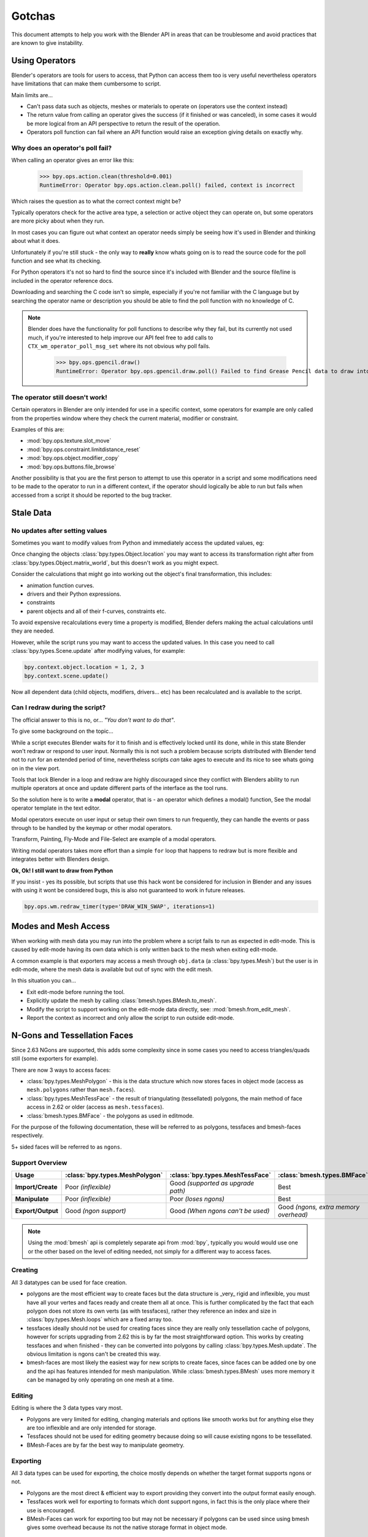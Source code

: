 
*******
Gotchas
*******

This document attempts to help you work with the Blender API in areas
that can be troublesome and avoid practices that are known to give instability.


.. _using_operators:

Using Operators
===============

Blender's operators are tools for users to access, that Python can access them too is very useful
nevertheless operators have limitations that can make them cumbersome to script.

Main limits are...

- Can't pass data such as objects, meshes or materials to operate on (operators use the context instead)
- The return value from calling an operator gives the success (if it finished or was canceled),
  in some cases it would be more logical from an API perspective to return the result of the operation.
- Operators poll function can fail where an API function would raise an exception giving details on exactly why.


Why does an operator's poll fail?
---------------------------------

When calling an operator gives an error like this:

   >>> bpy.ops.action.clean(threshold=0.001)
   RuntimeError: Operator bpy.ops.action.clean.poll() failed, context is incorrect

Which raises the question as to what the correct context might be?

Typically operators check for the active area type, a selection or active object they can operate on,
but some operators are more picky about when they run.

In most cases you can figure out what context an operator needs
simply be seeing how it's used in Blender and thinking about what it does.

Unfortunately if you're still stuck - the only way to **really** know
whats going on is to read the source code for the poll function and see what its checking.

For Python operators it's not so hard to find the source
since it's included with Blender and the source file/line is included in the operator reference docs.

Downloading and searching the C code isn't so simple,
especially if you're not familiar with the C language but by searching the
operator name or description you should be able to find the poll function with no knowledge of C.

.. note::

   Blender does have the functionality for poll functions to describe why they fail,
   but its currently not used much, if you're interested to help improve our API
   feel free to add calls to ``CTX_wm_operator_poll_msg_set`` where its not obvious why poll fails.

      >>> bpy.ops.gpencil.draw()
      RuntimeError: Operator bpy.ops.gpencil.draw.poll() Failed to find Grease Pencil data to draw into


The operator still doesn't work!
--------------------------------

Certain operators in Blender are only intended for use in a specific context,
some operators for example are only called from the properties window where they check the current material,
modifier or constraint.

Examples of this are:

- :mod:`bpy.ops.texture.slot_move`
- :mod:`bpy.ops.constraint.limitdistance_reset`
- :mod:`bpy.ops.object.modifier_copy`
- :mod:`bpy.ops.buttons.file_browse`

Another possibility is that you are the first person to attempt to use this operator
in a script and some modifications need to be made to the operator to run in a different context,
if the operator should logically be able to run but fails when accessed from a script
it should be reported to the bug tracker.


Stale Data
==========

No updates after setting values
-------------------------------

Sometimes you want to modify values from Python and immediately access the updated values, eg:

Once changing the objects :class:`bpy.types.Object.location`
you may want to access its transformation right after from :class:`bpy.types.Object.matrix_world`,
but this doesn't work as you might expect.

Consider the calculations that might go into working out the object's final transformation, this includes:

- animation function curves.
- drivers and their Python expressions.
- constraints
- parent objects and all of their f-curves, constraints etc.

To avoid expensive recalculations every time a property is modified,
Blender defers making the actual calculations until they are needed.

However, while the script runs you may want to access the updated values.
In this case you need to call :class:`bpy.types.Scene.update` after modifying values, for example:

.. code-block:: python

   bpy.context.object.location = 1, 2, 3
   bpy.context.scene.update()


Now all dependent data (child objects, modifiers, drivers... etc)
has been recalculated and is available to the script.


Can I redraw during the script?
-------------------------------

The official answer to this is no, or... *"You don't want to do that"*.

To give some background on the topic...

While a script executes Blender waits for it to finish and is effectively locked until its done,
while in this state Blender won't redraw or respond to user input.
Normally this is not such a problem because scripts distributed with Blender
tend not to run for an extended period of time,
nevertheless scripts *can* take ages to execute and its nice to see whats going on in the view port.

Tools that lock Blender in a loop and redraw are highly discouraged
since they conflict with Blenders ability to run multiple operators
at once and update different parts of the interface as the tool runs.

So the solution here is to write a **modal** operator, that is - an operator which defines a modal() function,
See the modal operator template in the text  editor.

Modal operators execute on user input or setup their own timers to run frequently,
they can handle the events or pass through to be handled by the keymap or other modal operators.

Transform, Painting, Fly-Mode and File-Select are example of a modal operators.

Writing modal operators takes more effort than a simple ``for`` loop
that happens to redraw but is more flexible and integrates better with Blenders design.


**Ok, Ok! I still want to draw from Python**

If you insist - yes its possible, but scripts that use this hack wont be considered
for inclusion in Blender and any issues with using it wont be considered bugs,
this is also not guaranteed to work in future releases.

.. code-block:: python

   bpy.ops.wm.redraw_timer(type='DRAW_WIN_SWAP', iterations=1)


Modes and Mesh Access
=====================

When working with mesh data you may run into the problem where a script fails to run as expected in edit-mode.
This is caused by edit-mode having its own data which is only written back to the mesh when exiting edit-mode.

A common example is that exporters may access a mesh through ``obj.data`` (a :class:`bpy.types.Mesh`)
but the user is in edit-mode, where the mesh data is available but out of sync with the edit mesh.

In this situation you can...

- Exit edit-mode before running the tool.
- Explicitly update the mesh by calling :class:`bmesh.types.BMesh.to_mesh`.
- Modify the script to support working on the edit-mode data directly, see: :mod:`bmesh.from_edit_mesh`.
- Report the context as incorrect and only allow the script to run outside edit-mode.


.. _info_gotcha_mesh_faces:

N-Gons and Tessellation Faces
=============================

Since 2.63 NGons are supported, this adds some complexity
since in some cases you need to access triangles/quads still (some exporters for example).

There are now 3 ways to access faces:

- :class:`bpy.types.MeshPolygon` -
  this is the data structure which now stores faces in object mode
  (access as ``mesh.polygons`` rather than ``mesh.faces``).
- :class:`bpy.types.MeshTessFace` -
  the result of triangulating (tessellated) polygons,
  the main method of face access in 2.62 or older (access as ``mesh.tessfaces``).
- :class:`bmesh.types.BMFace` -
  the polygons as used in editmode.

For the purpose of the following documentation,
these will be referred to as polygons, tessfaces and bmesh-faces respectively.

5+ sided faces will be referred to as ``ngons``.


Support Overview
----------------

.. list-table::
   :header-rows: 1
   :stub-columns: 1

   * - Usage
     - :class:`bpy.types.MeshPolygon`
     - :class:`bpy.types.MeshTessFace` 
     - :class:`bmesh.types.BMFace` 
   * - Import/Create
     - Poor *(inflexible)*
     - Good *(supported as upgrade path)*
     - Best
   * - Manipulate
     - Poor *(inflexible)*
     - Poor *(loses ngons)*
     - Best
   * - Export/Output
     - Good *(ngon support)*
     - Good *(When ngons can't be used)*
     - Good *(ngons, extra memory overhead)*

.. note::

   Using the :mod:`bmesh` api is completely separate api from :mod:`bpy`,
   typically you would would use one or the other based on the level of editing needed,
   not simply for a different way to access faces.


Creating
--------

All 3 datatypes can be used for face creation.

- polygons are the most efficient way to create faces but the data structure is _very_ rigid and inflexible,
  you must have all your vertes and faces ready and create them all at once.
  This is further complicated by the fact that each polygon does not store its own verts (as with tessfaces),
  rather they reference an index and size in :class:`bpy.types.Mesh.loops` which are a fixed array too.
- tessfaces ideally should not be used for creating faces since they are really only tessellation cache of polygons,
  however for scripts upgrading from 2.62 this is by far the most straightforward option.
  This works by creating tessfaces and when finished -
  they can be converted into polygons by calling :class:`bpy.types.Mesh.update`.
  The obvious limitation is ngons can't be created this way.
- bmesh-faces are most likely the easiest way for new scripts to create faces,
  since faces can be added one by one and the api has features intended for mesh manipulation.
  While :class:`bmesh.types.BMesh` uses more memory it can be managed by only operating on one mesh at a time.


Editing
-------

Editing is where the 3 data types vary most.

- Polygons are very limited for editing,
  changing materials and options like smooth works but for anything else
  they are too inflexible and are only intended for storage.
- Tessfaces should not be used for editing geometry because doing so will cause existing ngons to be tessellated.
- BMesh-Faces are by far the best way to manipulate geometry.


Exporting
---------

All 3 data types can be used for exporting,
the choice mostly depends on whether the target format supports ngons or not.

- Polygons are the most direct & efficient way to export providing they convert into the output format easily enough.
- Tessfaces work well for exporting to formats which dont support ngons,
  in fact this is the only place where their use is encouraged.
- BMesh-Faces can work for exporting too but may not be necessary if polygons can be used
  since using bmesh gives some overhead because its not the native storage format in object mode.


Upgrading Importers from 2.62
-----------------------------

Importers can be upgraded to work with only minor changes.

The main change to be made is used the tessellation versions of each attribute.

- mesh.faces --> :class:`bpy.types.Mesh.tessfaces`
- mesh.uv_textures --> :class:`bpy.types.Mesh.tessface_uv_textures`
- mesh.vertex_colors --> :class:`bpy.types.Mesh.tessface_vertex_colors`

Once the data is created call :class:`bpy.types.Mesh.update` to convert the tessfaces into polygons.


Upgrading Exporters from 2.62
-----------------------------

For exporters the most direct way to upgrade is to use tessfaces as with importing
however its important to know that tessfaces may **not** exist for a mesh,
the array will be empty as if there are no faces.

So before accessing tessface data call: :class:`bpy.types.Mesh.update` ``(calc_tessface=True)``.


EditBones, PoseBones, Bone... Bones
===================================

Armature Bones in Blender have three distinct data structures that contain them.
If you are accessing the bones through one of them, you may not have access to the properties you really need.

.. note::

   In the following examples ``bpy.context.object`` is assumed to be an armature object.


Edit Bones
----------

``bpy.context.object.data.edit_bones`` contains a editbones;
to access them you must set the armature mode to edit mode first (editbones do not exist in object or pose mode).
Use these to create new bones, set their head/tail or roll, change their parenting relationships to other bones, etc.

Example using :class:`bpy.types.EditBone` in armature editmode:

This is only possible in edit mode.

   >>> bpy.context.object.data.edit_bones["Bone"].head = Vector((1.0, 2.0, 3.0)) 

This will be empty outside of editmode.

   >>> mybones = bpy.context.selected_editable_bones

Returns an editbone only in edit mode.

   >>> bpy.context.active_bone


Bones (Object Mode)
-------------------

``bpy.context.object.data.bones`` contains bones.
These *live* in object mode, and have various properties you can change,
note that the head and tail properties are read-only.

Example using :class:`bpy.types.Bone` in object or pose mode:

Returns a bone (not an editbone) outside of edit mode

   >>> bpy.context.active_bone

This works, as with blender the setting can be edited in any mode

   >>> bpy.context.object.data.bones["Bone"].use_deform = True

Accessible but read-only

   >>> tail = myobj.data.bones["Bone"].tail


Pose Bones
----------

``bpy.context.object.pose.bones`` contains pose bones.
This is where animation data resides, i.e. animatable transformations
are applied to pose bones, as are constraints and ik-settings.

Examples using :class:`bpy.types.PoseBone` in object or pose mode:

.. code-block:: python

   # Gets the name of the first constraint (if it exists)
   bpy.context.object.pose.bones["Bone"].constraints[0].name 

   # Gets the last selected pose bone (pose mode only)
   bpy.context.active_pose_bone


.. note::

   Notice the pose is accessed from the object rather than the object data,
   this is why blender can have 2 or more objects sharing the same armature in different poses.

.. note::

   Strictly speaking PoseBone's are not bones, they are just the state of the armature,
   stored in the :class:`bpy.types.Object` rather than the :class:`bpy.types.Armature`,
   the real bones are however accessible from the pose bones - :class:`bpy.types.PoseBone.bone`


Armature Mode Switching
-----------------------

While writing scripts that deal with armatures you may find you have to switch between modes,
when doing so take care when switching out of edit-mode not to keep references
to the edit-bones or their head/tail vectors.
Further access to these will crash blender so its important the script
clearly separates sections of the code which operate in different modes.

This is mainly an issue with editmode since pose data can be manipulated without having to be in pose mode,
however for operator access you may still need to enter pose mode.


Data Names
==========


Naming Limitations
------------------

A common mistake is to assume newly created data is given the requested name.

This can cause bugs when you add some data (normally imported) then reference it later by name.

.. code-block:: python

   bpy.data.meshes.new(name=meshid)
   
   # normally some code, function calls...
   bpy.data.meshes[meshid]


Or with name assignment...

.. code-block:: python

   obj.name = objname
   
   # normally some code, function calls...
   obj = bpy.data.meshes[objname]


Data names may not match the assigned values if they exceed the maximum length, are already used or an empty string.


Its better practice not to reference objects by names at all,
once created you can store the data in a list, dictionary, on a class etc,
there is rarely a reason to have to keep searching for the same data by name.

If you do need to use name references, its best to use a dictionary to maintain
a mapping between the names of the imported assets and the newly created data,
this way you don't run this risk of referencing existing data from the blend file, or worse modifying it.

.. code-block:: python

   # typically declared in the main body of the function.
   mesh_name_mapping = {}
   
   mesh = bpy.data.meshes.new(name=meshid)
   mesh_name_mapping[meshid] = mesh
   
   # normally some code, or function calls...
   
   # use own dictionary rather than bpy.data
   mesh = mesh_name_mapping[meshid]


Library Collisions
------------------

Blender keeps data names unique - :class:`bpy.types.ID.name` so you can't name two objects,
meshes, scenes etc the same thing by accident.

However when linking in library data from another blend file naming collisions can occur,
so its best to avoid referencing data by name at all.

This can be tricky at times and not even blender handles this correctly in some case
(when selecting the modifier object for eg you can't select between multiple objects with the same name),
but its still good to try avoid problems in this area.


If you need to select between local and library data, there is a feature in ``bpy.data`` members to allow for this.

.. code-block:: python

   # typical name lookup, could be local or library.
   obj = bpy.data.objects["my_obj"]

   # library object name look up using a pair
   # where the second argument is the library path matching bpy.types.Library.filepath
   obj = bpy.data.objects["my_obj", "//my_lib.blend"]

   # local object name look up using a pair
   # where the second argument excludes library data from being returned.
   obj = bpy.data.objects["my_obj", None]

   # both the examples above also works for 'get'
   obj = bpy.data.objects.get(("my_obj", None))


Relative File Paths
===================

Blenders relative file paths are not compatible with standard Python modules such as ``sys`` and ``os``.

Built in Python functions don't understand blenders ``//`` prefix which denotes the blend file path.

A common case where you would run into this problem is when exporting a material with associated image paths.

   >>> bpy.path.abspath(image.filepath)


When using blender data from linked libraries there is an unfortunate complication
since the path will be relative to the library rather than the open blend file.
When the data block may be from an external blend file pass the library argument from the :class:`bpy.types.ID`.

   >>> bpy.path.abspath(image.filepath, library=image.library)


These returns the absolute path which can be used with native Python modules.


Unicode Problems
================

Python supports many different encodings so there is nothing stopping you from
writing a script in ``latin1`` or ``iso-8859-15``.

See `pep-0263 <https://www.python.org/dev/peps/pep-0263/>`_

However this complicates matters for Blender's Python API because ``.blend`` files don't have an explicit encoding.

To avoid the problem for Python integration and script authors we have decided all strings in blend files
**must** be ``UTF-8``, ``ASCII`` compatible.

This means assigning strings with different encodings to an object names for instance will raise an error.

Paths are an exception to this rule since we cannot ignore the existence of non ``UTF-8`` paths on users file-system.

This means seemingly harmless expressions can raise errors, eg.

   >>> print(bpy.data.filepath)
   UnicodeEncodeError: 'ascii' codec can't encode characters in position 10-21: ordinal not in range(128)

   >>> bpy.context.object.name = bpy.data.filepath
   Traceback (most recent call last):
     File "<blender_console>", line 1, in <module>
   TypeError: bpy_struct: item.attr= val: Object.name expected a string type, not str


Here are 2 ways around filesystem encoding issues:

   >>> print(repr(bpy.data.filepath))

   >>> import os
   >>> filepath_bytes = os.fsencode(bpy.data.filepath)
   >>> filepath_utf8 = filepath_bytes.decode('utf-8', "replace")
   >>> bpy.context.object.name = filepath_utf8


Unicode encoding/decoding is a big topic with comprehensive Python documentation,
to avoid getting stuck too deep in encoding problems - here are some suggestions:

- Always use utf-8 encoding or convert to utf-8 where the input is unknown.
- Avoid manipulating filepaths as strings directly, use ``os.path`` functions instead.
- Use ``os.fsencode()`` / ``os.fsdecode()`` instead of built in string decoding functions when operating on paths.
- To print paths or to include them in the user interface use ``repr(path)`` first
  or ``"%r" % path`` with string formatting.

.. note::

   Sometimes it's preferrable to avoid string encoding issues by using bytes instead of Python strings,
   when reading some input its less trouble to read it as binary data
   though you will still need to decide how to treat any strings you want to use with Blender,
   some importers do this.


Strange errors using 'threading' module
=======================================

Python threading with Blender only works properly when the threads finish up before the script does.
By using ``threading.join()`` for example.

Heres an example of threading supported by Blender:

.. code-block:: python

   import threading
   import time

   def prod():
       print(threading.current_thread().name, "Starting")

       # do something vaguely useful
       import bpy
       from mathutils import Vector
       from random import random

       prod_vec = Vector((random() - 0.5, random() - 0.5, random() - 0.5))
       print("Prodding", prod_vec)
       bpy.data.objects["Cube"].location += prod_vec
       time.sleep(random() + 1.0)
       # finish

       print(threading.current_thread().name, "Exiting")

   threads = [threading.Thread(name="Prod %d" % i, target=prod) for i in range(10)]


   print("Starting threads...")

   for t in threads:
       t.start()

   print("Waiting for threads to finish...")

   for t in threads:
       t.join()


This an example of a timer which runs many times a second and moves
the default cube continuously while Blender runs **(Unsupported)**.

.. code-block:: python

   def func():
       print("Running...")
       import bpy
       bpy.data.objects['Cube'].location.x += 0.05

   def my_timer():
       from threading import Timer
       t = Timer(0.1, my_timer)
       t.start()
       func()

   my_timer()

Use cases like the one above which leave the thread running once the script finishes
may seem to work for a while but end up causing random crashes or errors in Blender's own drawing code.

So far, no work has gone into making Blender's Python integration thread safe,
so until its properly supported, best not make use of this.

.. note::

   Pythons threads only allow co-currency and won't speed up your scripts on multi-processor systems,
   the ``subprocess`` and ``multiprocess`` modules can be used with Blender and make use of multiple CPU's too.


Help! My script crashes Blender
===============================

Ideally it would be impossible to crash Blender from Python
however there are some problems with the API where it can be made to crash.

Strictly speaking this is a bug in the API but fixing it would mean adding memory verification
on every access since most crashes are caused by the Python objects referencing Blenders memory directly,
whenever the memory is freed, further Python access to it can crash the script.
But fixing this would make the scripts run very slow,
or writing a very different kind of API which doesn't reference the memory directly.

Here are some general hints to avoid running into these problems.

- Be aware of memory limits,
  especially when working with large lists since Blender can crash simply by running out of memory.
- Many hard to fix crashes end up being because of referencing freed data,
  when removing data be sure not to hold any references to it.
- Modules or classes that remain active while Blender is used,
  should not hold references to data the user may remove, instead,
  fetch data from the context each time the script is activated.
- Crashes may not happen every time, they may happen more on some configurations/operating-systems.

.. note::

   To find the line of your script that crashes you can use the ``faulthandler`` module.
   See the `faulthandler docs <https://docs.python.org/dev/library/faulthandler.html>`_.

   While the crash may be in Blenders C/C++ code,
   this can help a lot to track down the area of the script that causes the crash.


Undo/Redo
---------

Undo invalidates all :class:`bpy.types.ID` instances (Object, Scene, Mesh, Lamp... etc).

This example shows how you can tell undo changes the memory locations.

   >>> hash(bpy.context.object)
   -9223372036849950810
   >>> hash(bpy.context.object)
   -9223372036849950810

   # ... move the active object, then undo

   >>> hash(bpy.context.object)
   -9223372036849951740

As suggested above, simply not holding references to data when Blender is used
interactively by the user is the only way to ensure the script doesn't become unstable.


Undo & Library Data
^^^^^^^^^^^^^^^^^^^

One of the advantages with Blenders library linking system that undo
can skip checking changes in library data since it is assumed to be static.

Tools in Blender are not allowed to modify library data.

Python however does not enforce this restriction.

This can be useful in some cases, using a script to adjust material values for example.
But its also possible to use a script to make library data point to newly created local data,
which is not supported since a call to undo will remove the local data
but leave the library referencing it and likely crash.

So it's best to consider modifying library data an advanced usage of the API
and only to use it when you know what you're doing.


Edit Mode / Memory Access
-------------------------

Switching edit-mode ``bpy.ops.object.mode_set(mode='EDIT')`` / ``bpy.ops.object.mode_set(mode='OBJECT')``
will re-allocate objects data,
any references to a meshes vertices/polygons/uvs, armatures bones,
curves points etc cannot be accessed after switching edit-mode.

Only the reference to the data its self can be re-accessed, the following example will crash.

.. code-block:: python

   mesh = bpy.context.active_object.data
   polygons = mesh.polygons
   bpy.ops.object.mode_set(mode='EDIT')
   bpy.ops.object.mode_set(mode='OBJECT')

   # this will crash
   print(polygons)


So after switching edit-mode you need to re-access any object data variables,
the following example shows how to avoid the crash above.

.. code-block:: python

   mesh = bpy.context.active_object.data
   polygons = mesh.polygons
   bpy.ops.object.mode_set(mode='EDIT')
   bpy.ops.object.mode_set(mode='OBJECT')

   # polygons have been re-allocated
   polygons = mesh.polygons
   print(polygons)


These kinds of problems can happen for any functions which re-allocate
the object data but are most common when switching edit-mode.


Array Re-Allocation
-------------------

When adding new points to a curve or vertices's/edges/polygons to a mesh,
internally the array which stores this data is re-allocated.

.. code-block:: python

   bpy.ops.curve.primitive_bezier_curve_add()
   point = bpy.context.object.data.splines[0].bezier_points[0]
   bpy.context.object.data.splines[0].bezier_points.add()

   # this will crash!
   point.co = 1.0, 2.0, 3.0

This can be avoided by re-assigning the point variables after adding the new one or by storing
indices's to the points rather than the points themselves.

The best way is to sidestep the problem altogether add all the points to the curve at once.
This means you don't have to worry about array re-allocation and its faster too
since reallocating the entire array for every point added is inefficient.


Removing Data
-------------

**Any** data that you remove shouldn't be modified or accessed afterwards,
this includes f-curves, drivers, render layers, timeline markers, modifiers, constraints
along with objects, scenes, groups, bones.. etc.

The ``remove()`` api calls will invalidate the data they free to prevent common mistakes.

The following example shows how this precortion works.

.. code-block:: python

   mesh = bpy.data.meshes.new(name="MyMesh")
   # normally the script would use the mesh here...
   bpy.data.meshes.remove(mesh)
   print(mesh.name)  # <- give an exception rather than crashing:

   # ReferenceError: StructRNA of type Mesh has been removed


But take care because this is limited to scripts accessing the variable which is removed,
the next example will still crash.

.. code-block:: python

   mesh = bpy.data.meshes.new(name="MyMesh")
   vertices = mesh.vertices
   bpy.data.meshes.remove(mesh)
   print(vertices)  # <- this may crash


sys.exit
========

Some Python modules will call ``sys.exit()`` themselves when an error occurs,
while not common behavior this is something to watch out for because it may seem
as if Blender is crashing since ``sys.exit()`` will close Blender immediately.

For example, the ``argparse`` module will print an error and exit if the arguments are invalid.

An ugly way of troubleshooting this is to set ``sys.exit = None`` and see what line of Python code is quitting,
you could of course replace ``sys.exit`` with your own function but manipulating Python in this way is bad practice.
